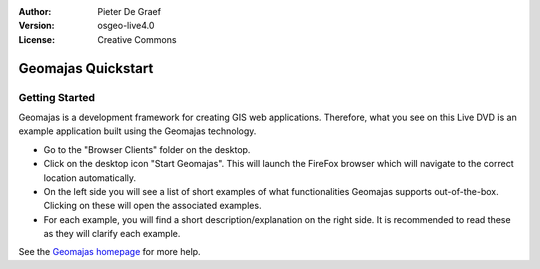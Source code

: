 :Author: Pieter De Graef
:Version: osgeo-live4.0
:License: Creative Commons

.. _geomajas-quickstart:
 
.. image:: images/project_logos/logo-geomajas.png
  :width: 50px
  :height: 50px
  :alt: project logo
  :align: right
  :target: http://www.geomajas.org

*******************
Geomajas Quickstart 
*******************

Getting Started
===============

Geomajas is a development framework for creating GIS web applications. Therefore, what you see on this Live DVD is an example application built using the Geomajas technology.

.. image:: images/screenshots/1024x768/geomajas_1024x768_screen1.png
  :scale: 50%
  :alt: Geomajas Showcase
  :align: right

* Go to the "Browser Clients" folder on the desktop.

* Click on the desktop icon "Start Geomajas". This will launch the FireFox browser which will navigate to the correct location automatically.

* On the left side you will see a list of short examples of what functionalities Geomajas supports out-of-the-box. Clicking on these will open the associated examples.

* For each example, you will find a short description/explanation on the right side. It is recommended to read these as they will clarify each example.

See the `Geomajas homepage <http://www.geomajas.org/>`_ for more help.

